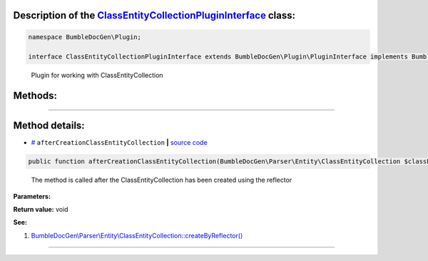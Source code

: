 .. raw:: html

 <embed> <a href="/docs/readme.rst">BumbleDocGen</a> <b>/</b> <a href="/docs/1.about/index.rst">About documentation generator</a> <b>/</b> <a href="/docs/1.about/map/index.rst">BumbleDocGen class map</a> <b>/</b> ClassEntityCollectionPluginInterface</embed>


Description of the `ClassEntityCollectionPluginInterface </BumbleDocGen/Plugin/ClassEntityCollectionPluginInterface.php>`_ class:
-----------------------






.. code-block:: php

    namespace BumbleDocGen\Plugin;

    interface ClassEntityCollectionPluginInterface extends BumbleDocGen\Plugin\PluginInterface implements BumbleDocGen\Plugin\PluginInterface


..

        Plugin for working with ClassEntityCollection







Methods:
-----------------------



.. raw:: html

  <ol>
                <li><a href="#maftercreationclassentitycollection">afterCreationClassEntityCollection</a> - <i>The method is called after the ClassEntityCollection has been created using the reflector</i></li>
        </ol>










--------------------




Method details:
-----------------------



.. _maftercreationclassentitycollection:

* `# <maftercreationclassentitycollection_>`_  ``afterCreationClassEntityCollection``   **|** `source code </BumbleDocGen/Plugin/ClassEntityCollectionPluginInterface.php#L19>`_
.. code-block:: php

        public function afterCreationClassEntityCollection(BumbleDocGen\Parser\Entity\ClassEntityCollection $classEntityCollection): void;


..

    The method is called after the ClassEntityCollection has been created using the reflector


**Parameters:**

.. raw:: html

    <table>
    <thead>
    <tr>
        <th>Name</th>
        <th>Type</th>
        <th>Description</th>
    </tr>
    </thead>
    <tbody>
            <tr>
            <td>$classEntityCollection</td>
            <td><a href='/docs/_Classes/ClassEntityCollection.rst'>BumbleDocGen\Parser\Entity\ClassEntityCollection</a></td>
            <td>-</td>
        </tr>
        </tbody>
    </table>


**Return value:** void


**See:**

#. `BumbleDocGen\\Parser\\Entity\\ClassEntityCollection::createByReflector\(\) </BumbleDocGen/Parser/Entity/ClassEntityCollection.php#L23>`_ 

________


